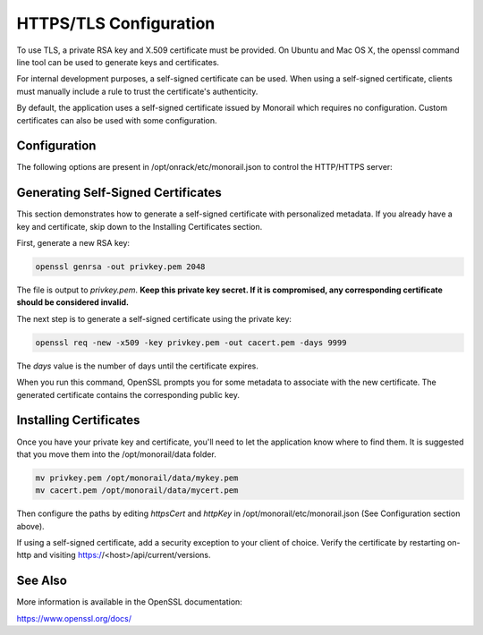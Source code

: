 HTTPS/TLS Configuration
------------------------------

To use TLS, a private RSA key and X.509 certificate must be provided. On Ubuntu and
Mac OS X, the openssl command line tool can be used to generate keys and certificates.

For internal development purposes, a self-signed certificate can be used. When using a self-signed
certificate, clients must manually include a rule to trust the certificate's authenticity.

By default, the application uses a self-signed certificate issued by Monorail which requires no
configuration. Custom certificates can also be used with some configuration.

Configuration
~~~~~~~~~~~~~~~~~~~~~~

The following options are present in /opt/onrack/etc/monorail.json to control the HTTP/HTTPS
server:

===================  =========  ===================================================================================
Name                  Type      Description
===================  =========  ===================================================================================
httpEnabled           boolean   Toggle HTTP.
httpsEnabled          boolean   Toggle HTTPS.
httpBindAddress       string    ip/interface to bind to for HTTP. Typically this is 0.0.0.0
httpBindPort          integer   Local port to use for HTTP. Typically this is port 80
httpsBindPort         integer   Local port to use for HTTPS. Typically this is port 443.
httpsCert             string    Filename of the X.509 certificate to use for TLS. Expected format is PEM.
httpsKey              string    Filename of the RSA private key to use for TLS. Expected format is PEM.
apiServerAddress      string    The externally facing ip of the HTTP server, used by various services
apiServerPort         integer   The externally facing port of the HTTP server, used by various services
httpFileServiceRoot   string    Directory path for uploaded files to be stored on disk
httpFileServiceType   string    Backend storage mechanism for file service. Currently only FileSystem is supported
===================   ========  ===================================================================================

Generating Self-Signed Certificates
~~~~~~~~~~~~~~~~~~~~~~~~~~~~~~~~~~~~~~~~~

This section demonstrates how to generate a self-signed certificate with personalized metadata.
If you already have a key and certificate, skip down to the
Installing Certificates section.

First, generate a new RSA key:

.. code-block:: bash

    openssl genrsa -out privkey.pem 2048


The file is output to *privkey.pem*. **Keep this private key secret. If it is
compromised, any corresponding certificate should be considered invalid.**

The next step is to generate a self-signed certificate using the private key:

.. code-block:: bash

    openssl req -new -x509 -key privkey.pem -out cacert.pem -days 9999

The *days* value is the number of days until the certificate expires.

When you run this command, OpenSSL prompts you for some metadata to associate with the new
certificate. The generated certificate contains the corresponding public key.

Installing Certificates
~~~~~~~~~~~~~~~~~~~~~~~~~~~~~~~~

Once you have your private key and certificate, you'll need to let the application know where to
find them. It is suggested that you move them into the /opt/monorail/data folder.

.. code-block:: bash

    mv privkey.pem /opt/monorail/data/mykey.pem
    mv cacert.pem /opt/monorail/data/mycert.pem

Then configure the paths by editing *httpsCert* and *httpKey* in
/opt/monorail/etc/monorail.json (See Configuration section above).

If using a self-signed certificate, add a security exception to your client of
choice. Verify the certificate by restarting on-http and visiting
https://<host>/api/current/versions.

See Also
~~~~~~~~~~~~~~~~

More information is available in the OpenSSL documentation:

https://www.openssl.org/docs/
